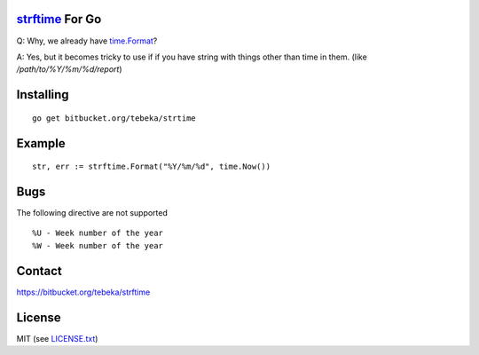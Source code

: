 `strftime`_ For Go
==================

Q: Why, we already have `time.Format`_?

A: Yes, but it becomes tricky to use if if you have string with things other
than time in them. (like `/path/to/%Y/%m/%d/report`)


.. _strftime:  http://docs.python.org/2/library/time.html#time.strftime
.. _`time.Format`: http://golang.org/pkg/time/#Time.Format


Installing
==========
::

    go get bitbucket.org/tebeka/strtime

Example
=======
::

    str, err := strftime.Format("%Y/%m/%d", time.Now())


Bugs
====
The following directive are not supported
::

    %U - Week number of the year
    %W - Week number of the year


Contact
=======
https://bitbucket.org/tebeka/strftime
    
License
=======
MIT (see `LICENSE.txt`_)

.. _`LICENSE.txt`: https://bitbucket.org/tebeka/strftime/src/tip/LICENSE.txt
